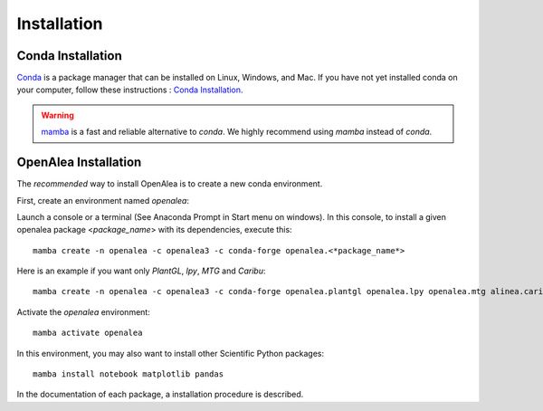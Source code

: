 Installation
============

Conda Installation
------------------

`Conda <https://conda.io>`_ is a package manager that can be installed on Linux, Windows, and Mac.
If you have not yet installed conda on your computer, follow these instructions : `Conda Installation <https://conda.io/miniconda.html>`_.

.. warning::
    `mamba <https://mamba.readthedocs.io/en/latest/installation/mamba-installation.html>`_ is a fast and reliable alternative to *conda*. We highly recommend using *mamba* instead of *conda*.

OpenAlea Installation
---------------------------------

The *recommended* way to install OpenAlea is to create a new conda environment.

First, create an environment named *openalea*:

Launch a console or a terminal (See Anaconda Prompt in Start menu on windows).
In this console, to install a given openalea package <*package_name*> with its dependencies, execute this::

    mamba create -n openalea -c openalea3 -c conda-forge openalea.<*package_name*>

Here is an example if you want only *PlantGL*, *lpy*, *MTG* and *Caribu*::

    mamba create -n openalea -c openalea3 -c conda-forge openalea.plantgl openalea.lpy openalea.mtg alinea.caribu

Activate the *openalea* environment::

    mamba activate openalea

In this environment, you may also want to install other Scientific Python packages::

    mamba install notebook matplotlib pandas

In the documentation of each package, a installation procedure is described.
